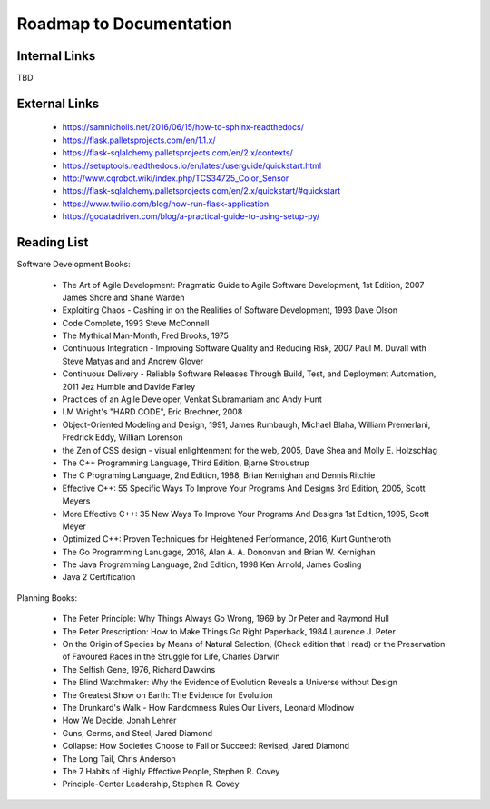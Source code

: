 Roadmap to Documentation
========================

Internal Links
--------------

TBD

External Links
--------------

    - https://samnicholls.net/2016/06/15/how-to-sphinx-readthedocs/
    - https://flask.palletsprojects.com/en/1.1.x/
    - https://flask-sqlalchemy.palletsprojects.com/en/2.x/contexts/
    - https://setuptools.readthedocs.io/en/latest/userguide/quickstart.html
    - http://www.cqrobot.wiki/index.php/TCS34725_Color_Sensor
    - https://flask-sqlalchemy.palletsprojects.com/en/2.x/quickstart/#quickstart
    - https://www.twilio.com/blog/how-run-flask-application
    - https://godatadriven.com/blog/a-practical-guide-to-using-setup-py/


Reading List
------------

Software Development Books:

    - The Art of Agile Development: Pragmatic Guide to Agile Software Development, 1st Edition, 2007
      James Shore and Shane Warden

    - Exploiting Chaos - Cashing in on the Realities of Software Development, 1993
      Dave Olson

    - Code Complete, 1993
      Steve McConnell

    - The Mythical Man-Month, Fred Brooks, 1975

    - Continuous Integration - Improving Software Quality and Reducing Risk, 2007
      Paul M. Duvall with Steve Matyas and and Andrew Glover

    - Continuous Delivery - Reliable Software Releases Through Build, Test, and Deployment Automation, 2011
      Jez Humble and Davide Farley

    - Practices of an Agile Developer,
      Venkat Subramaniam and Andy Hunt

    - I.M Wright's "HARD CODE", Eric Brechner, 2008

    - Object-Oriented Modeling and Design, 1991,
      James Rumbaugh, Michael Blaha, William Premerlani, Fredrick Eddy, William Lorenson

    - the Zen of CSS design - visual enlightenment for the web, 2005,
      Dave Shea and Molly E. Holzschlag

    - The C++ Programming Language, Third Edition, Bjarne Stroustrup

    - The C Programing Language, 2nd Edition, 1988, Brian Kernighan and Dennis Ritchie

    - Effective C++: 55 Specific Ways To Improve Your Programs And Designs 3rd Edition, 2005,
      Scott Meyers

    - More Effective C++: 35 New Ways To Improve Your Programs And Designs 1st Edition, 1995,
      Scott Meyer

    - Optimized C++: Proven Techniques for Heightened Performance, 2016, Kurt Guntheroth

    - The Go Programming Lanugage, 2016, Alan A. A. Dononvan and Brian W. Kernighan

    - The Java Programming Language, 2nd Edition, 1998
      Ken Arnold, James Gosling

    - Java 2 Certification

Planning Books:

    - The Peter Principle: Why Things Always Go Wrong, 1969 by Dr Peter and Raymond Hull
    - The Peter Prescription: How to Make Things Go Right Paperback, 1984
      Laurence J. Peter
    - On the Origin of Species by Means of Natural Selection, (Check edition that I read)
      or the Preservation of Favoured Races in the Struggle for Life, Charles Darwin
    - The Selfish Gene, 1976, Richard Dawkins
    - The Blind Watchmaker: Why the Evidence of Evolution Reveals a Universe without Design
    - The Greatest Show on Earth: The Evidence for Evolution
    - The Drunkard's Walk - How Randomness Rules Our Livers, Leonard Mlodinow
    - How We Decide, Jonah Lehrer
    - Guns, Germs, and Steel, Jared Diamond
    - Collapse: How Societies Choose to Fail or Succeed: Revised, Jared Diamond
    - The Long Tail, Chris Anderson
    - The 7 Habits of Highly Effective People, Stephen R. Covey
    - Principle-Center Leadership, Stephen R. Covey





